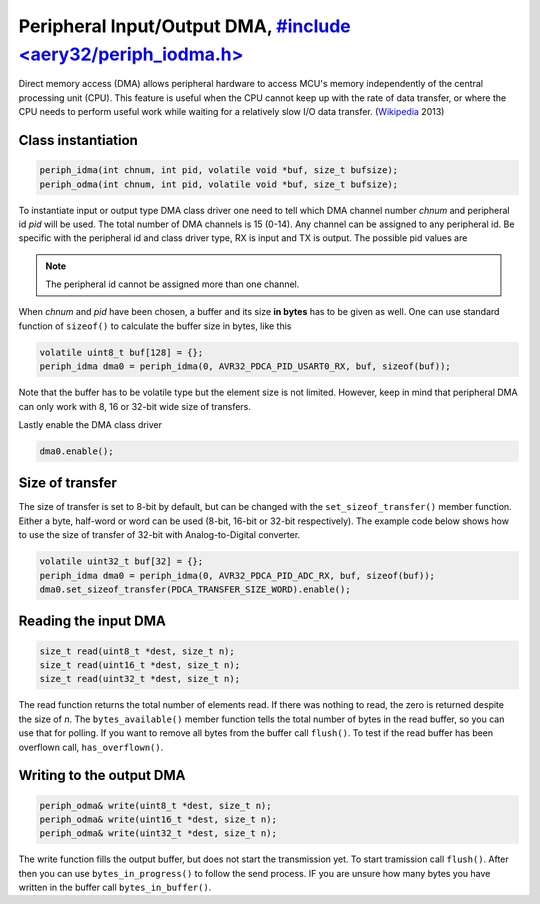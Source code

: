 Peripheral Input/Output DMA, `#include <aery32/periph_iodma.h> <https://github.com/aery32/aery32/blob/master/aery32/aery32/periph_iodma.h>`_
===========================

Direct memory access (DMA) allows peripheral hardware to access MCU's memory
independently of the central processing unit (CPU). This feature is useful
when the CPU cannot keep up with the rate of data transfer, or where the CPU
needs to perform useful work while waiting for a relatively slow I/O data
transfer. (`Wikipedia <http://en.wikipedia.org/wiki/Direct_memory_access>`_ 2013)

Class instantiation
-------------------

.. code-block:: c++

    periph_idma(int chnum, int pid, volatile void *buf, size_t bufsize);
    periph_odma(int chnum, int pid, volatile void *buf, size_t bufsize);

To instantiate input or output type DMA class driver one need to tell which
DMA channel number *chnum* and peripheral id *pid* will be used. The total
number of DMA channels is 15 (0-14). Any channel can be assigned to any
peripheral id. Be specific with the peripheral id and class driver type,
RX is input and TX is output. The possible pid values are

.. hlist::
    :columns: 3
        
    - ``AVR32_PDCA_PID_ADC_RX``
    - ``AVR32_PDCA_PID_ABDAC_TX``
    - ``AVR32_PDCA_PID_SPI0_RX``
    - ``AVR32_PDCA_PID_SPI0_TX``
    - ``AVR32_PDCA_PID_SPI1_RX``
    - ``AVR32_PDCA_PID_SPI1_TX``
    - ``AVR32_PDCA_PID_SSC_RX``
    - ``AVR32_PDCA_PID_SSC_TX``
    - ``AVR32_PDCA_PID_TWI_RX``
    - ``AVR32_PDCA_PID_TWI_TX``
    - ``AVR32_PDCA_PID_USART0_RX``
    - ``AVR32_PDCA_PID_USART0_TX``
    - ``AVR32_PDCA_PID_USART1_RX``
    - ``AVR32_PDCA_PID_USART1_TX``
    - ``AVR32_PDCA_PID_USART2_RX``
    - ``AVR32_PDCA_PID_USART2_TX``
    - ``AVR32_PDCA_PID_USART3_RX``
    - ``AVR32_PDCA_PID_USART3_TX``

.. note::

    The peripheral id cannot be assigned more than one channel.

When *chnum* and *pid* have been chosen, a buffer and its size **in bytes**
has to be given as well. One can use standard function of ``sizeof()`` to
calculate the buffer size in bytes, like this

.. code-block:: c++

    volatile uint8_t buf[128] = {};
    periph_idma dma0 = periph_idma(0, AVR32_PDCA_PID_USART0_RX, buf, sizeof(buf));

Note that the buffer has to be volatile type but the element size is not
limited. However, keep in mind that peripheral DMA can only work with 8, 16
or 32-bit wide size of transfers.

Lastly enable the DMA class driver

.. code-block:: c++

    dma0.enable();

Size of transfer
----------------

The size of transfer is set to 8-bit by default, but can be changed with the
``set_sizeof_transfer()`` member function. Either a byte, half-word or
word can be used (8-bit, 16-bit or 32-bit respectively). The example code
below shows how to use the size of transfer of 32-bit with Analog-to-Digital
converter.

.. code-block:: c++

    volatile uint32_t buf[32] = {};
    periph_idma dma0 = periph_idma(0, AVR32_PDCA_PID_ADC_RX, buf, sizeof(buf));
    dma0.set_sizeof_transfer(PDCA_TRANSFER_SIZE_WORD).enable();

Reading the input DMA
---------------------

.. code-block:: c++

    size_t read(uint8_t *dest, size_t n);
    size_t read(uint16_t *dest, size_t n);
    size_t read(uint32_t *dest, size_t n);

The read function returns the total number of elements read. If there was
nothing to read, the zero is returned despite the size of *n*. The
``bytes_available()`` member function tells the total number of bytes
in the read buffer, so you can use that for polling. If you want to remove
all bytes from the buffer call ``flush()``. To test if the read buffer has
been overflown call, ``has_overflown()``.

Writing to the output DMA
-------------------------

.. code-block:: c++

    periph_odma& write(uint8_t *dest, size_t n);
    periph_odma& write(uint16_t *dest, size_t n);
    periph_odma& write(uint32_t *dest, size_t n);

The write function fills the output buffer, but does not start the
transmission yet. To start tramission call ``flush()``. After then you can use
``bytes_in_progress()`` to follow the send process. IF you are unsure how
many bytes you have written in the buffer call ``bytes_in_buffer()``.
